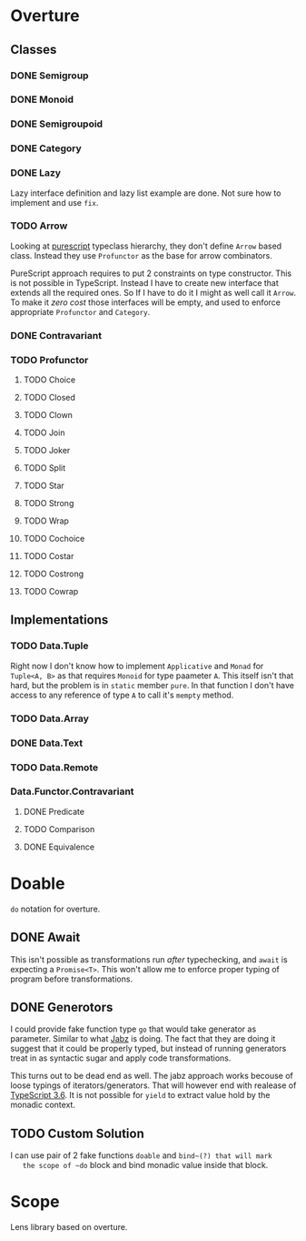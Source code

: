 * Overture
** Classes
*** DONE Semigroup
*** DONE Monoid
*** DONE Semigroupoid
*** DONE Category
*** DONE Lazy
    Lazy interface definition and lazy list example are done.
    Not sure how to implement and use ~fix~.
*** TODO Arrow
    Looking at [[https://pursuit.purescript.org/packages/purescript-profunctor][purescript]] typeclass hierarchy, they don't define ~Arrow~
    based class. Instead they use ~Profunctor~ as the base for arrow
    combinators.

    PureScript approach requires to put 2 constraints on type constructor.
    This is not possible in TypeScript. Instead I have to create new interface
    that extends all the required ones. So If I have to do it I might as well
    call it ~Arrow~. To make it /zero cost/ those interfaces will be empty,
    and used to enforce appropriate ~Profunctor~ and ~Category~.
*** DONE Contravariant
*** TODO Profunctor
**** TODO Choice
**** TODO Closed
**** TODO Clown
**** TODO Join
**** TODO Joker
**** TODO Split
**** TODO Star
**** TODO Strong
**** TODO Wrap
**** TODO Cochoice
**** TODO Costar
**** TODO Costrong
**** TODO Cowrap
** Implementations
*** TODO Data.Tuple
    Right now I don't know how to implement ~Applicative~ and
    ~Monad~ for ~Tuple<A, B>~ as that requires ~Monoid~ for type
    paameter ~A~. This itself isn't that hard, but the problem is
    in ~static~ member ~pure~. In that function I don't have access
    to any reference of type ~A~ to call it's ~mempty~ method.
*** TODO Data.Array
*** DONE Data.Text
*** TODO Data.Remote
*** Data.Functor.Contravariant
**** DONE Predicate
**** TODO Comparison
**** DONE Equivalence
* Doable
  ~do~ notation for overture.
** DONE Await
   This isn't possible as transformations run /after/ typechecking,
   and ~await~ is expecting a ~Promise<T>~.
   This won't allow me to enforce proper typing of program before
   transformations.
** DONE Generotors
   I could provide fake function type ~go~ that would take generator
   as parameter. Similar to what [[https://funkia.github.io/jabz/#go][Jabz]] is doing. The fact that they are
   doing it suggest that it could be properly typed, but instead of
   running generators treat in as syntactic sugar and apply code
   transformations.

   This turns out to be dead end as well. The jabz approach works becouse of
   loose typings of iterators/generators. That will however end with
   realease of [[https://devblogs.microsoft.com/typescript/announcing-typescript-3-6-beta/][TypeScript 3.6]]. It is not possible for ~yield~ to extract
   value hold by the monadic context.
** TODO Custom Solution
   I can use pair of 2 fake functions ~doable~ and ~bind~(?) that will mark
   the scope of ~do~ block and bind monadic value inside that block.
* Scope
  Lens library based on overture.
